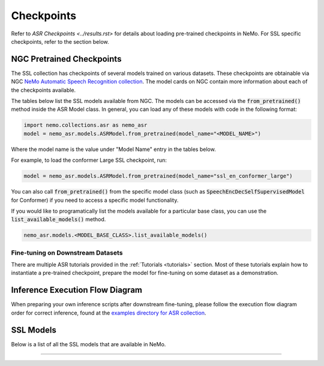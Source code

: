 Checkpoints
===========

Refer to `ASR Checkpoints <../results.rst>` for details about loading pre-trained checkpoints in NeMo.
For SSL specific checkpoints, refer to the section below.

NGC Pretrained Checkpoints
--------------------------

The SSL collection has checkpoints of several models trained on various datasets. These checkpoints are 
obtainable via NGC `NeMo Automatic Speech Recognition collection <https://catalog.ngc.nvidia.com/orgs/nvidia/collections/nemo_asr>`_.
The model cards on NGC contain more information about each of the checkpoints available.

The tables below list the SSL models available from NGC. The models can be accessed via the :code:`from_pretrained()` method inside
the ASR Model class. In general, you can load any of these models with code in the following format:

.. code-block:: python

  import nemo.collections.asr as nemo_asr
  model = nemo_asr.models.ASRModel.from_pretrained(model_name="<MODEL_NAME>")

Where the model name is the value under "Model Name" entry in the tables below.

For example, to load the conformer Large SSL checkpoint, run:

.. code-block:: python

  model = nemo_asr.models.ASRModel.from_pretrained(model_name="ssl_en_conformer_large")

You can also call :code:`from_pretrained()` from the specific model class (such as :code:`SpeechEncDecSelfSupervisedModel`
for Conformer) if you need to access a specific model functionality.

If you would like to programatically list the models available for a particular base class, you can use the
:code:`list_available_models()` method.

.. code-block:: python

  nemo_asr.models.<MODEL_BASE_CLASS>.list_available_models()


Fine-tuning on Downstream Datasets
^^^^^^^^^^^^^^^^^^^^^^^^^^^^^^^^^

There are multiple ASR tutorials provided in the :ref:`Tutorials <tutorials>` section. Most of these tutorials explain how to instantiate a pre-trained checkpoint, prepare the model for fine-tuning on some dataset as a demonstration.

Inference Execution Flow Diagram
--------------------------------

When preparing your own inference scripts after downstream fine-tuning, please follow the execution flow diagram order for correct inference, found at the `examples directory for ASR collection <https://github.com/NVIDIA/NeMo/blob/stable/examples/asr/README.md>`_.

SSL Models
-----------------------------------

Below is a list of all the SSL models that are available in NeMo.


.. csv-table::
   :file: data/benchmark_ssl.csv
   :align: left
   :widths: 40, 10, 50
   :header-rows: 1

-----------------------------